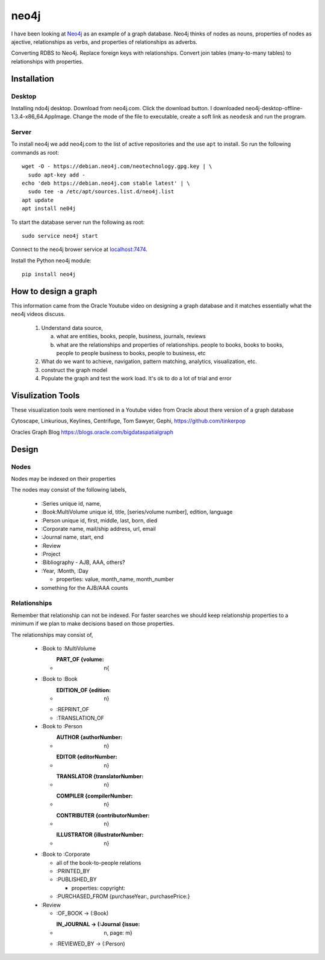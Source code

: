 neo4j
*****

I have been looking at `Neo4j <https://neo4j.com>`_ as an example of a
graph database.  Neo4j thinks of nodes as nouns, properties of nodes
as ajective, relationships as verbs, and properties of relationships
as adverbs.

Converting RDBS to Neo4j. Replace foreign keys with relationships.
Convert join tables (many-to-many tables) to relationships with
properties.

Installation
============

Desktop
_______

Installing ndo4j desktop. Download from neo4j.com. Click the download
button.  I downloaded
neo4j-desktop-offline-1.3.4-x86_64.AppImage. Change the mode of the
file to executable, create a soft link as ``neodesk`` and run the
program.

Server
______

To install neo4j we add neo4j.com to the list of active repositories
and the use ``apt`` to install.  So run the following commands as root::

  wget -O - https://debian.neo4j.com/neotechnology.gpg.key | \
    sudo apt-key add -
  echo 'deb https://debian.neo4j.com stable latest' | \
    sudo tee -a /etc/apt/sources.list.d/neo4j.list
  apt update
  apt install ne04j

To start the database server run the following as root::

  sudo service neo4j start

Connect to the neo4j brower service at `localhost:7474
<http://localhost:7474/browser/>`_.

Install the Python neo4j module::

  pip install neo4j

 
How to design a graph
=====================

This information came from the Oracle Youtube video on
designing a graph database and it matches essentially what
the neo4j videos discuss.

  1. Understand data source,

     a. what are entities, books, people, business, journals, reviews

     b. what are the relationships and properties of relationships.
	people to books, books to books, people to people
	business to books, people to business, etc

  2. What do we want to achieve, navigation, pattern matching,
     analytics, visualization, etc.

  3. construct the graph model

  4. Populate the graph and test the work load.
     It's ok to do a lot of trial and error


Visulization Tools
==================

These visualization tools were mentioned in a Youtube
video from Oracle about there version of a graph database

Cytoscape, Linkurious, Keylines, Centrifuge, Tom Sawyer,
Gephi, https://github.com/tinkerpop

Oracles Graph Blog  https://blogs.oracle.com/bigdataspatialgraph

Design
======

Nodes
_____

Nodes may be indexed on their properties

The nodes may consist of the following labels,

  * :Series
    unique id, name,
    
  * :Book:MultiVolume
    unique id, title, [series/volume number], edition, language
    
  * :Person
    unique id, first, middle, last, born, died
    
  * :Corporate
    name, mail/ship address, url, email
    
  * :Journal
    name, start, end
    
  * :Review
  * :Project
  * :Bibliography - AJB, AAA, others?
  * :Year, :Month, :Day

    * properties: value, month_name, month_number

  * something for the AJB/AAA counts

Relationships
_____________

Remember that relationship can not be indexed. For faster searches
we should keep relationship properties to a minimum if we plan to make
decisions based on those properties.

The relationships may consist of,

  * :Book to :MultiVolume

    * :PART_OF {volume: n{
      
  * :Book to :Book
    
    * :EDITION_OF {edition: n}
	
    * :REPRINT_OF
    * :TRANSLATION_OF

  * :Book to :Person
    
    * :AUTHOR {authorNumber: n}	
    * :EDITOR {editorNumber: n}
    * :TRANSLATOR {translatorNumber: n}
    * :COMPILER {compilerNumber: n}
    * :CONTRIBUTER {contributorNumber: n}
    * :ILLUSTRATOR {illustratorNumber: n}

  * :Book to :Corporate
    
    * all of the book-to-people relations
    * :PRINTED_BY
    * :PUBLISHED_BY

      * properties: copyright:
	
    * :PURCHASED_FROM {purchaseYear:, purchasePrice:}
	
  * :Review
    
    * :OF_BOOK -> (:Book)
    * :IN_JOURNAL -> (:Journal {issue: n, page: m}
    * :REVIEWED_BY -> (:Person)
